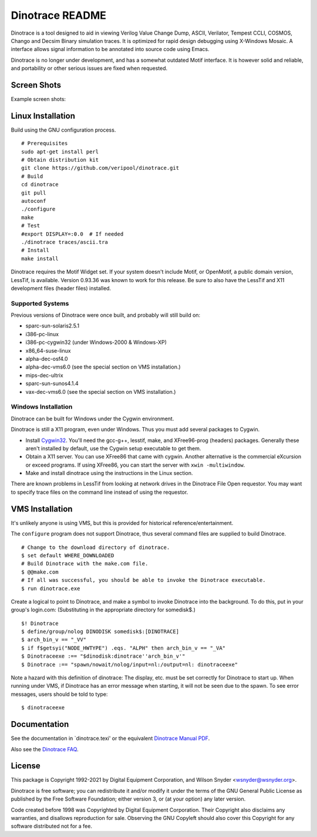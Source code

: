 ================
Dinotrace README
================

|Logo|

Dinotrace is a tool designed to aid in viewing Verilog Value Change Dump,
ASCII, Verilator, Tempest CCLI, COSMOS, Chango and Decsim Binary simulation
traces. It is optimized for rapid design debugging using X-Windows
Mosaic. A interface allows signal information to be annotated into source
code using Emacs.

Dinotrace is no longer under development, and has a somewhat outdated Motif
interface. It is however solid and reliable, and portability or other
serious issues are fixed when requested.

|license LGPLv3|


Screen Shots
============

Example screen shots:

|Example1| |Example2|


Linux Installation
==================

Build using the GNU configuration process.

::

   # Prerequisites
   sudo apt-get install perl
   # Obtain distribution kit
   git clone https://github.com/veripool/dinotrace.git
   # Build
   cd dinotrace
   git pull
   autoconf
   ./configure
   make
   # Test
   #export DISPLAY=:0.0  # If needed
   ./dinotrace traces/ascii.tra
   # Install
   make install

Dinotrace requires the Motif Widget set. If your system doesn't include
Motif, or OpenMotif, a public domain version, LessTif, is
available. Version 0.93.36 was known to work for this release. Be sure to
also have the LessTif and X11 development files (header files) installed.


Supported Systems
-----------------

Previous versions of Dinotrace were once built, and probably will still
build on:

- sparc-sun-solaris2.5.1
- i386-pc-linux
- i386-pc-cygwin32 (under Windows-2000 & Windows-XP)
- x86_64-suse-linux
- alpha-dec-osf4.0
- alpha-dec-vms6.0 (see the special section on VMS installation.)
- mips-dec-ultrix
- sparc-sun-sunos4.1.4
- vax-dec-vms6.0 (see the special section on VMS installation.)


Windows Installation
--------------------

Dinotrace can be built for Windows under the Cygwin environment.

Dinotrace is still a X11 program, even under Windows. Thus you must add
several packages to Cygwin.

- Install `Cygwin32 <http://sourceware.cygnus.com/cygwin/:>`__. You'll need
  the gcc-g++, lesstif, make, and XFree96-prog (headers) packages.
  Generally these aren't installed by default, use the Cygwin setup
  executable to get them.

- Obtain a X11 server. You can use XFree86 that came with cygwin.  Another
  alternative is the commercial eXcursion or exceed programs. If using
  XFree86, you can start the server with ``xwin -multiwindow``.

- Make and install dinotrace using the instructions in the Linux section.

There are known problems in LessTif from looking at network drives in the
Dinotrace File Open requestor. You may want to specify trace files on the
command line instead of using the requestor.


VMS Installation
================

It's unlikely anyone is using VMS, but this is provided for historical
reference/entertainment.

The ``configure`` program does not support Dinotrace, thus several command
files are supplied to build Dinotrace.

::

   # Change to the download directory of dinotrace.
   $ set default WHERE_DOWNLOADED
   # Build Dinotrace with the make.com file.
   $ @@make.com
   # If all was successful, you should be able to invoke the Dinotrace executable.
   $ run dinotrace.exe

Create a logical to point to Dinotrace, and make a symbol to invoke
Dinotrace into the background. To do this, put in your group's login.com:
(Substituting in the appropriate directory for somedisk$.)

::

   $! Dinotrace
   $ define/group/nolog DINODISK somedisk$:[DINOTRACE]
   $ arch_bin_v == "_VV"
   $ if f$getsyi("NODE_HWTYPE") .eqs. "ALPH" then arch_bin_v == "_VA"
   $ Dinotraceexe :== "$dinodisk:dinotrace''arch_bin_v'"
   $ Dinotrace :== "spawn/nowait/nolog/input=nl:/output=nl: dinotraceexe"

Note a hazard with this definition of dinotrace: The display, etc. must be
set correctly for Dinotrace to start up. When running under VMS, if
Dinotrace has an error message when starting, it will not be seen due to
the spawn. To see error messages, users should be told to type:

::

   $ dinotraceexe


Documentation
=============

See the documentation in \`dinotrace.texi' or the equivalent `Dinotrace
Manual PDF <https://www.veripool.org/ftp/dinotrace.pdf>`__.

Also see the `Dinotrace FAQ <docs/FAQ.rst>`__.


License
=======

This package is Copyright 1992-2021 by Digital Equipment Corporation, and
Wilson Snyder <wsnyder@wsnyder.org>.

Dinotrace is free software; you can redistribute it and/or modify it under
the terms of the GNU General Public License as published by the Free
Software Foundation; either version 3, or (at your option) any later
version.

Code created before 1998 was Copyrighted by Digital Equipment
Corporation. Their Copyright also disclaims any warranties, and disallows
reproduction for sale. Observing the GNU Copyleft should also cover this
Copyright for any software distributed not for a fee.

.. |Logo| image:: https://www.veripool.org/img/dinotrace_200x200.png
.. |license LGPLv3| image:: https://img.shields.io/badge/License-LGPL%20v3-blue.svg
.. |Example1| image:: https://www.veripool.org/img/dinotrace_example.png
.. |Example2| image:: https://www.veripool.org/img/dinomode_example.png
